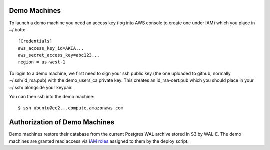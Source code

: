 Demo Machines
=============

To launch a demo machine you need an access key (log into AWS console to create one under IAM) which you place in ~/.boto::

    [Credentials]
    aws_access_key_id=AKIA...
    aws_secret_access_key=abc123...
    region = us-west-1

To login to a demo machine, we first need to sign your ssh public key (the one uploaded to github, normally ~/.ssh/id_rsa.pub) with the demo_users_ca private key. This creates an id_rsa-cert.pub which you should place in your ~/.ssh/ alongside your keypair.

You can then ssh into the demo machine::

    $ ssh ubuntu@ec2...compute.amazonaws.com


Authorization of Demo Machines
==============================

Demo machines restore their database from the current Postgres WAL archive stored in S3 by WAL-E.
The demo machines are granted read access via `IAM roles`_ assigned to them by the deploy script.

.. _IAM roles: http://docs.aws.amazon.com/AWSEC2/latest/UserGuide/iam-roles-for-amazon-ec2.html
